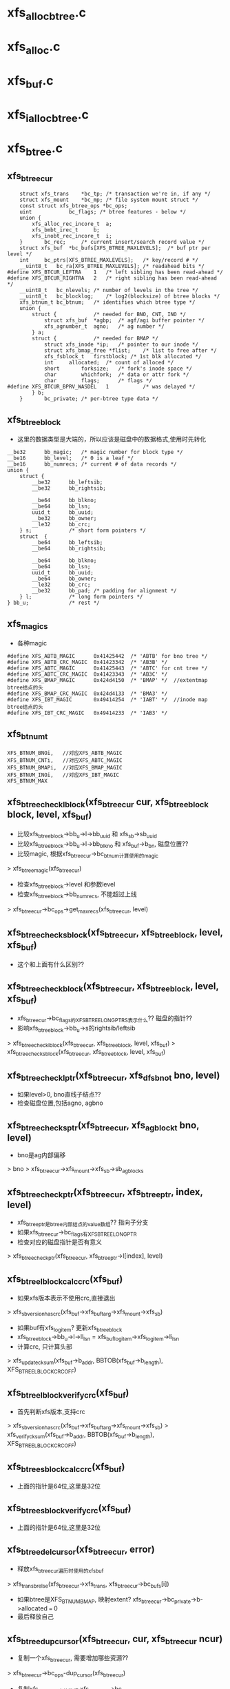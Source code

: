 * xfs_alloc_btree.c

* xfs_alloc.c 

* xfs_buf.c

* xfs_ialloc_btree.c
* xfs_btree.c 

** xfs_btree_cur 
   #+BEGIN_SRC 
	struct xfs_trans	*bc_tp;	/* transaction we're in, if any */
	struct xfs_mount	*bc_mp;	/* file system mount struct */
	const struct xfs_btree_ops *bc_ops;
	uint			bc_flags; /* btree features - below */
	union {
		xfs_alloc_rec_incore_t	a;
		xfs_bmbt_irec_t		b;
		xfs_inobt_rec_incore_t	i;
	}		bc_rec;		/* current insert/search record value */
	struct xfs_buf	*bc_bufs[XFS_BTREE_MAXLEVELS];	/* buf ptr per level */
	int		bc_ptrs[XFS_BTREE_MAXLEVELS];	/* key/record # */
	__uint8_t	bc_ra[XFS_BTREE_MAXLEVELS];	/* readahead bits */
#define	XFS_BTCUR_LEFTRA	1	/* left sibling has been read-ahead */
#define	XFS_BTCUR_RIGHTRA	2	/* right sibling has been read-ahead */
	__uint8_t	bc_nlevels;	/* number of levels in the tree */
	__uint8_t	bc_blocklog;	/* log2(blocksize) of btree blocks */
	xfs_btnum_t	bc_btnum;	/* identifies which btree type */
	union {
		struct {			/* needed for BNO, CNT, INO */
			struct xfs_buf	*agbp;	/* agf/agi buffer pointer */
			xfs_agnumber_t	agno;	/* ag number */
		} a;
		struct {			/* needed for BMAP */
			struct xfs_inode *ip;	/* pointer to our inode */
			struct xfs_bmap_free *flist;	/* list to free after */
			xfs_fsblock_t	firstblock;	/* 1st blk allocated */
			int		allocated;	/* count of alloced */
			short		forksize;	/* fork's inode space */
			char		whichfork;	/* data or attr fork */
			char		flags;		/* flags */
#define	XFS_BTCUR_BPRV_WASDEL	1			/* was delayed */
		} b;
	}		bc_private;	/* per-btree type data */   
   #+END_SRC

** xfs_btree_block 
   - 这里的数据类型是大端的，所以应该是磁盘中的数据格式,使用时先转化
   #+BEGIN_SRC 
	__be32		bb_magic;	/* magic number for block type */
	__be16		bb_level;	/* 0 is a leaf */
	__be16		bb_numrecs;	/* current # of data records */
	union {
		struct {
			__be32		bb_leftsib;
			__be32		bb_rightsib;

			__be64		bb_blkno;
			__be64		bb_lsn;
			uuid_t		bb_uuid;
			__be32		bb_owner;
			__le32		bb_crc;
		} s;			/* short form pointers */
		struct	{
			__be64		bb_leftsib;
			__be64		bb_rightsib;

			__be64		bb_blkno;
			__be64		bb_lsn;
			uuid_t		bb_uuid;
			__be64		bb_owner;
			__le32		bb_crc;
			__be32		bb_pad; /* padding for alignment */
		} l;			/* long form pointers */
	} bb_u;				/* rest */   
   #+END_SRC

** xfs_magics
   - 各种magic
   #+BEGIN_SRC 
#define	XFS_ABTB_MAGIC		0x41425442	/* 'ABTB' for bno tree */
#define	XFS_ABTB_CRC_MAGIC	0x41423342	/* 'AB3B' */
#define	XFS_ABTC_MAGIC		0x41425443	/* 'ABTC' for cnt tree */
#define	XFS_ABTC_CRC_MAGIC	0x41423343	/* 'AB3C' */     
#define XFS_BMAP_MAGIC		0x424d4150	/* 'BMAP' */  //extentmap btree结点的头
#define XFS_BMAP_CRC_MAGIC	0x424d4133	/* 'BMA3' */
#define	XFS_IBT_MAGIC		0x49414254	/* 'IABT' */  //inode map btree结点的头
#define	XFS_IBT_CRC_MAGIC	0x49414233	/* 'IAB3' */
   #+END_SRC

** xfs_btnum_t 
   #+BEGIN_SRC 
	XFS_BTNUM_BNOi,   //对应XFS_ABTB_MAGIC
	XFS_BTNUM_CNTi,   //对应XFS_ABTC_MAGIC
	XFS_BTNUM_BMAPi,  //对应XFS_BMAP_MAGIC
	XFS_BTNUM_INOi,   //对应XFS_IBT_MAGIC
	XFS_BTNUM_MAX   
   #+END_SRC


** xfs_btree_check_lblock(xfs_btree_cur cur, xfs_btree_block block, level, xfs_buf)
   - 比较xfs_btree_block->bb_u->l->bb_uuid 和 xfs_sb->sb_uuid
   - 比较xfs_btree_block->bb_u->l->bb_blkno 和 xfs_buf->b_bn, 磁盘位置??
   - 比较magic, 根据xfs_btree_cur->bc_btnum计算使用的magic 
   > xfs_btree_magic(xfs_btree_cur)
   - 检查xfs_btree_block->level 和参数level
   - 检查xfs_btree_block->bb_numrecs, 不能超过上线
   > xfs_btree_cur->bc_ops->get_maxrecs(xfs_btree_cur, level)

** xfs_btree_check_sblock(xfs_btree_cur, xfs_btree_block, level, xfs_buf)
   - 这个和上面有什么区别??

** xfs_btree_check_block(xfs_btree_cur, xfs_btree_block, level, xfs_buf)
   - xfs_btree_cur->bc_flags的XFS_BTREE_LONG_PTRS表示什么?? 磁盘的指针?? 
   - 影响xfs_btree_block->bb_u->s的rightsib/leftsib
   > xfs_btree_check_lblock(xfs_btree_cur, xfs_btree_block, level, xfs_buf)
   > xfs_btree_check_sblock(xfs_btree_cur, xfs_btree_block, level, xfs_buf)

** xfs_btree_check_lptr(xfs_btree_cur, xfs_dfsbno_t bno, level)
   - 如果level>0, bno直线子结点??
   - 检查磁盘位置,包括agno, agbno 

** xfs_btree_check_sptr(xfs_btree_cur, xfs_agblock_t bno, level)
   - bno是ag内部偏移 
   > bno > xfs_btree_cur->xfs_mount->xfs_sb->sb_agblocks

** xfs_btree_check_ptr(xfs_btree_cur, xfs_btree_ptr, index, level)
   - xfs_btree_ptr是btree内部结点的value数组?? 指向子分支 
   - 如果xfs_btree_cur->bc_flags有XFS_BTREE_LONG_PTR
   - 检查对应的磁盘指针是否有意义
   > xfs_btree_check_ptr(xfs_btree_cur, xfs_btree_ptr->l[index], level)

** xfs_btree_lblock_calc_crc(xfs_buf)
   - 如果xfs版本表示不使用crc,直接退出 
   > xfs_sb_version_hascrc(xfs_buf->xfs_buftarg->xfs_mount->xfs_sb)
   - 如果buf有xfs_log_item? 更新xfs_btree_block 
   - xfs_btree_block->bb_u->l->ll_lsn = xfs_buf_log_item->xfs_log_item->li_lsn 
   - 计算crc, 只计算头部
   > xfs_update_cksum(xfs_buf->b_addr, BBTOB(xfs_buf->b_length), XFS_BTREE_LBLOCK_CRC_OFF)

** xfs_btree_lblock_verify_crc(xfs_buf)
   - 首先判断xfs版本,支持crc 
   > xfs_sb_version_hascrc(xfs_buf->xfs_buftarg->xfs_mount->xfs_sb)
   > xfs_verify_cksum(xfs_buf->b_addr, BBTOB(xfs_buf->b_length), XFS_BTREE_LBLOCK_CRC_OFF)

** xfs_btree_sblock_calc_crc(xfs_buf)
   - 上面的指针是64位,这里是32位 

** xfs_btree_sblock_verify_crc(xfs_buf)
   - 上面的指针是64位,这里是32位 

** xfs_btree_del_cursor(xfs_btree_cur, error)
   - 释放xfs_btree_cur遍历时使用的xfs_buf 
   > xfs_trans_brelse(xfs_btree_cur->xfs_trans, xfs_btree_cur->bc_bufs[i])
   - 如果btree是XFS_BTNUM_BMAP, 映射extent? xfs_btree_cur->bc_private->b->allocated === 0
   - 最后释放自己

** xfs_btree_dup_cursor(xfs_btree_cur, cur, xfs_btree_cur ncur)
   - 复制一个xfs_btree_cur, 需要增加哪些资源?? 
   > xfs_btree_cur->bc_ops-dup_cursor(xfs_btree_cur)
   - 复制xfs_btree_cur中的数据 xfs_btree_cur->bc_rec
   - 这些不是指针,而是btree中的具体记录, xfs_bmbt_irec/xfs_alloc_rec_incore等都已经把磁盘格式转化为内存格式
   - 遍历xfs_btree_cur使用的结点指针 xfs_btree_cur->bc_nlevels 
   - 重新读取数据??
   > xfs_trans_read_buf(xfs_mount, xfs_trans, xfs_mount->xfs_buftarg, XFS_BUF_ADDR(xfs_buf), xfs_mount->m_bsize, 0, xfs_buf, xfs_btree_cur->bc_ops->buf_ops)

** xfs_btree_block_len(xfs_btree_cur)
   - 计算btree结点的xfs_btree_block头的大小??
   - 如果xfs_btree_cur->bc_flags有XFS_BTREE_LONG_PTR, 而且是crc, XFS_BTREE_CRC_BLOCKS, 返回XFS_BTREE_LBLOCK_CRC_LEN
   - 如果没有crc, 使用XFS_BTREE_LBLOCK_LEN
   - 如果没有XFS_BTREE_LONG_PTR, 但有XFS_BTREE_CRC_BLOCKS, 使用XFS_BTREE_SBLOCK_CRC_LEN
   - 否则使用XFS_BTREE_SBLOCK_LEN

** xfs_btree_ptr_len(xfs_btree_cur)
   - 分支指针的大小, sizeof(__be64), 或者sizeof(__be32)

** xfs_btree_rec_offset(xfs_btree_cur, n)
   - 计算叶子结点第n个记录的位置?? 
   - xfs_btree_block_len(xfs_btree_cur) + (n-1) * xfs_btree_cur->bc_ops->rec_len

** xfs_btree_key_offset(xfs_btree_cur, n)
   - 计算内部结点第n个key的位置 
   > xfs_btree_block_len(xfs_btree_cur) + (n-1) * xfs_btree_cur->bc_ops->key_len

** xfs_btree_ptr_offset(xfs_btree_cur, n, level)
   - 内部结点value的位置, 包括3部分偏移
   - xfs_btree_block头的偏移
   > xfs_btree_block_len(xfs_btree_cur) 
   - key的偏移
   - xfs_btree_cur->bc_ops->get_maxrecs(xfs_btree_cur, level) * xfs_btree_cur->bc_ops->key_len 
   - 然后是value的偏移 
   - (n-1) * xfs_btree_ptr_len(xfs_btree_cur)

** xfs_btree_rec 
   #+BEGIN_SRC 
	xfs_bmbt_rec_t		bmbt;
	xfs_bmdr_rec_t		bmbr;	/* bmbt root block */
	xfs_alloc_rec_t		alloc;
	xfs_inobt_rec_t		inobt;   
   #+END_SRC

** xfs_btree_rec_addr(xfs_btree_cur, n, xfs_btree_block)
   - 访问xfs_btree_block中的第n个结点 
   > xfs_btree_rec_offset(xfs_btree_cur, n)
   - xfs_btree_block应该指向内存中一个xfs_buf的数据, 返回的xfs_btree_rec,数据类新是磁盘格式的

** xfs_btree_key
   #+BEGIN_SRC 
	xfs_bmbt_key_t		bmbt;
	xfs_bmdr_key_t		bmbr;	/* bmbt root block */
	xfs_alloc_key_t		alloc;
	xfs_inobt_key_t		inobt;   
   #+END_SRC

** xfs_btree_key_addr(xfs_btree_cur, n, xfs_btree_block)
   - 和上面一样

** xfs_btree_ptr_addr(xfs_btree_cur, n, xfs_btree_block)
   - 这里需要xfs_btree_block指向结点的level 
   > xfs_btree_get_level(xfs_btree_block)
   > xfs_btree_ptr_offset(xfs_btree_cur, n, level)

** xfs_btree_get_iroot(xfs_btree_cur)
   - 获取btree的根结点, 还是xfs_btree_block指针, 数据类型的磁盘使用的
   - 首先找到对应的xfs_ifork 
   > XFS_IFORK_PTR(xfs_btree_cur->bc_private->b->xfs_inode, xfs_btree_cur->bc_private->b->whichfork)
   - 然后返回xfs_ifork->if_broot

** xfs_btree_get_block(xfs_btree_cur, level, xfs_buf)
   - 获取xfs_btree_cur中level对应的结点的xfs_buf和xfs_btree_block
   - 如果xfs_btree_cur->bc_flags有XFS_BTREE_ROOT_IN_INODE, 而且level == xfs_btree_cur->bc_nlevels-1, 表示跟结点在xfs_ifork中??
   - 对于block/inode等待,就使用ag的专门的block 
   > xfs_btree_get_iroot(xfs_btree_cur)
   - 否则直接使用xfs_btree_cur->bc_bufs[level]
   > XFS_BUF_TO_BLOCK(xfs_buf)

** xfs_btree_get_bufl(xfs_mount, xfs_trans, xfs_fsblock_t, lock)
   - 创建xfs_fsblock_t对应的xfs_buf
   - 先转化磁盘地址
   > XFS_FSB_TO_DADDR(xfs_mount, xfs_fsblock_t)
   - 这里有读操作?
   > xfs_trans_get_buf(xfs_trans, xfs_mount->xfs_buftarg, d, xfs_mount->m_bsize, lock)

** xfs_btree_get_bufs(xfs_mount, xfs_trans, xfs_agnumber_t agno, xfs_agblock_t agbno, lock)
   - 磁盘地址是(agno, agbno)
   > XFS_AGB_TO_DADDR(xfs_mount, agno, agbno)
   > xfs_trans_get_buf(xfs_trans, xfs_mount->xfs_buftarg, d, xfs_mount->m_bsize, lock)

** xfs_btree_islastblock(xfs_btree_cur, level)
   - 首先获取xfs_btree_cur对应level的结点 
   > xfs_btree_get_block(xfs_btree_cur, level, xfs_buf)
   - 检查它的有效性 
   > xfs_btree_check_block(xfs_btree_cur, xfs_btree_block, level, xfs_buf)
   - 检查他的rightsib, 是否为空, 表示他是level层的最后一个结点
   - 如果使用64为磁盘指针,比较NULLDFSBNO, 32位使用NULLAGBLOCK (-1)

** xfs_btree_firstrec(xfs_btree_cur, level)
   - 获取level对应的xfs_btree_block 
   > xfs_btree_get_block(xfs_btree_cur, level, xfs_buf)
   > xfs_btree_check_block(xfs_btree_cur, xfs_btree_block, level, xfs_buf)
   - 如果他没有子结点?? xfs_btree_block->bb_numrecs ==0, 返回0
   - 否则设置xfs_btree_cur->bc_ptrs[level] ==1
   - 这里xfs_btree_ptr->bc_bufs[level]已经取出来, 只是修改bc_ptrs[level], 它决定下一层分支

** xfs_btree_lastrec(xfs_btree_cur, level)
   - 和上面相反,这里设置xfs_btree_cur->bc_ptrs[level] = xfs_btree_block->bb_numrecs
   - 这个指针是从1开始的.. 

** xfs_btree_offset(fields, offset, nbits, first, last)
   - fields对应offset的内存, 检查(0,nbits)中置位的范围, 给(first,last)
   - 只需要检查开头和结尾 

** xfs_btree_read_bufl(xfs_mount, xfs_trans, xfs_fsblock_t fsbno, lock, xfs_buf, refval, xfs_buf_ops)
   - 读取btree结点,磁盘地址是xfs_fsblock_t, 先转化为绝对地址  
   > XFS_FSB_TO_DADDR(xfs_mount, xfs_fsblock_t)
   - 读取xfs_buf 
   > xfs_trans_read_buf(xfs_mount, xfs_trans, xfs_mount->xfs_buftarg, d, xfs_mount->m_bsize, lock, xfs_buf, xfs_buf_ops)
   - 这里结点大小是xfs_mount->m_bsize

** xfs_btree_read_bufl(xfs_mount, xfs_fsblock_t fsbno, xfs_extlen_tcount, xfs_buf_ops)
   - 预读磁盘数据,转化磁盘地址 
   > XFS_FSB_TO_DADDR(xfs_mount,xfs_fsblock_t)
   > xfs_buf_readahead(xfs_mount->xfs_buftarg, d, xfs_mount->m_bsize *count, xfs_buf_ops)

** xfs_btree_reada_bufs(xfs_mount, xfs_agnumber_t agno, xfs_agblock_t agbno, xfs_extlen_t count, xfs_buf_ops ops)
   - 读取磁盘数据,地址由(agno,agbno)决定 
   > XFS_AGB_TO_DADDR(xfs_mount,agno,agbno)
   > xfs_buf_readahead(xfs_mount->xfs_buftarg,d, xfs_mount->m_bsize * count, xfs_buf_ops)

** xfs_btree_readahead_lblock(xfs_btree_cur, lr,xfs_btree_block)
   - 读取xfs_btree_block的兄弟结点 
   - 从xfs_btree_block->bb_u->l->bb_leftsib/bb_rightsib获取指针
   - 如果lr有XFS_BTCUR_LEFTRA, 读取左边的结点
   > xfs_btree_reada_bufl(xfs_btree_cur->xfs_mount, left, 1, xfs_btree_cur->bc_ops->buf_ops)
   - lr的XFS_BTCUR_RIGHTRA对应右边结点 

** xfs_btree_readahead_sblock(xfs_btree_cur, lr, xfs_btree_block)
   - 上面的xfs_btree_block使用指针是fsb,这里是agbno
   - 使用xfs_btree_cur->bc_private->a->agno计算磁盘地址 
   > xfs_btree_reada_bufs(xfs_btree_cur->xfs_mount, xfs_btree_cur->bc_private->a->agno, left, 1, xfs_btree_cur->xfs_btree_ops->xfs_buf_ops)

** xfs_btree_readahead(xfs_btree_cur, level, lr)
   - 如果level指向根结点,而且根结点在xfs_ifork中, 直接返回
   - xfs_btree_cur->bc_flags有XFS_BTREE_ROOT_IN_INODE, level == xfs_btree_cur->bc_nlevels - 1
   - 如果xfs_btree_cur->bc_ra[level]中已经有lr的标志,直接返回, 表示readahead已经完成
   - 否则设置xfs_btree_cur->bc_ra[level] 
   - 获取对应的xfs_btree_block 
   > XFS_BUF_TO_BLOCK(xfs_btree_cur->bc_bufs[level]
   - 如果xfs_btree_cur->bc_flags有XFS_BTREE_LONG_PTR, 使用xfs_fsblock_t预读
   > xfs_btree_readahead_lblock(xfs_btree_cur, lr, xfs_block_btree)
   > xfs_btree_readahead_sblock(xfs_btree_cur, lr, xfs_block_btree)

** xfs_btree_setbuf(xfs_btree_cur, level, xfs_buf)
   - 把xfs_buf给xfs_btree_cur->bc_bufs[level], 释放原来的
   > xfs_trans_brelse(xfs_btree_cur->xfs_trans, xfs_btree_cur->bc_bufs[level])
   - 重新计算xfs_btree_cur->bc_ra[level]
   - 如果xfs_buf中的xfs_btree_block的兄弟结点指针是NULLDFSBNO, 设置相关的XFS_BTCUR_RIGHTRA, XFS_BTCUR_LEFTRA, 以后不需要readahead 

** xfs_btree_ptr_is_null(xfs_btree_cur cur, xfs_btree_ptr ptr)
   - xfs_btree_ptr是分支指针
   - 比较xfs_btree_ptr->l/s和NULLDFSBNO/NULLAGBLOCK

** xfs_btree_set_ptr_null(xfs_btree_cur cur, xfs_btree_ptr ptr)
   - 设置为空指针, xfs_btree_ptr使用大端的数据类型, 需要转化

** xfs_btree_get_sibling(xfs_btree_cur, xfs_btree_block, xfs_btree_ptr, lr)
   - 获取xfs_btree_block的兄弟结点, lr决定right/left
   - 如果xfs_btree_cur->bc_flags有XFS_BTREE_LONG_PTR, 使用fsb 
   - 如果lr有XFS_BB_RIGHTSIB,设置xfs_btree_ptr为xfs_btree_block->bb_u->l->bb_rightsib
   - 否则使用bb_leftsib

** xfs_btree_set_sibling(xfs_btree_cur, xfs_btree_block, xfs_btree_ptr, lr)
   - 设置兄弟结点指针

** xfs_btree_init_block_init(xfs_mount, xfs_btree_block, xfs_daddr_t, magic, level, numrec, owner, flags)
   - 初始化xfs_btree_block, 它的数据类型是大端的
   - 先设置magic, level, numrecs
   - 下面根据XFS_BTREE_LONG_PTR而定
   - 兄弟结点设为NULL, 
   - 如果flags有XFS_BTREE_CRC_BLOCK, 设置bno, uuid, owner

** xfs_btree_init_block(xfs_mount, xfs_buf, magic, level, numrecs, owner, flags)
   - 初始化xfs_btree_block, 首先获取对应的xfs_btree_block
   > xfs_btree_init_block_int(xfs_mount, XFS_BUF_TO_BLOCK(xfs_buf), xfs_buf->b_bn, magic, level, numrecs, owner, flags)

** xfs_btree_init_block_cur(xfs_btree_cur, xfs_buf, level, numrecs)
   - 初始化xfs_buf中的xfs_btree_block
   - 如果xfs_btree_cur->bc_flags有XFS_BTREE_LONG_PTRS, owner就是ino?? 这个btree就是xfs_ifork的?? 
   - 否则设为xfs_btree_cur->bc_private->a->agno? btree中使用的指针限于ag内部?
   > xfs_btree_init_block_init(xfs_btree_cur->xfs_mount, XFS_BUF_TO_BLOCK(xfs_buf), xfs_buf->b_bn, xfs_btree_magic(xfs_btree_cur), level, numrecs, owner, xfs_btree_cur->bc_flags)

** xfs_btree_is_lastrec(xfs_btree_cur, xfs_btree_block, level)
   - 检查xfs_btree_block是否为btree的最后一个叶子结点??
   - 如果level >0, 返回0. 最后一个结点应该是叶子结点
   - 如果xfs_btree_cur->bc_flags也没有XFS_BTREE_LASTREC_UPDATE?? 返回0?
   - 获取xfs_btree_block的右兄弟 
   > xfs_btree_et_sibling(xfs_btree_cur, xfs_btree_block, xfs_btree_ptr, XFS_BB_RIGHTSIB)
   - 检查指针是否为null 
   > xfs_btree_ptr_is_null(xfs_btree_cur, xfs_btree_ptr)

** xfs_btree_buf_to_ptr(xfs_btree_cur, xfs_buf, xfs_btree_ptr)
   - 把xfs_buf的地址给xfs_btree_ptr
   - 如果xfs_btree_cur->bc_flags有XFS_BTREE_LONG_PTR, 需要xfs_fsblock_t格式
   > XFS_DADDR_TO_FSB(xfs_btree_cur->xfs_mount, XFS_BUF_ADDR(xfs_buf))
   - 否则使用agbno 
   > xfs_daddr_to_agbno(xfs_mount, XFS_BUF_ADDR(xfs_buf))

** xfs_btree_ptr_to_daddr(xfs_btree_ptr, xfs_btree_ptr ptr)
   - 把xfs_btree_ptr的指针转化为xfs_daddr_t格式 
   - 如果xfs_btree_cur->bc_flags有XFS_BTREE_LONG_PTRS, 使用xfs_fsblock_t 
   > XFS_FSB_TO_DADDR(xfs_btree_block->xfs_mount, be64_to_cpu(xfs_btree_ptr->l))
   - 否则使用agno/agbno

** xfs_btree_set_refs(xfs_btree_cur, xfs_buf)
   - 根据xfs_btree_cur->bc_btnum, 设置xfs_buf->b_lru_ref中的标志
   > xfs_buf_set_ref(xfs_buf, lru_ref)
   - 对于不同的btree, 设置不同的标志, XFS_ALLOC_BTREE_REF/XFS_INO_BTREE_REF/XFS_BMAP_BTREE_REF

** xfs_btree_get_buf_block(xfs_btree_cur, xfs_btree_ptr, flags, xfs_btree_block block, xfs_buf)
   - 获取xfs_btree_ptr指向的xfs_buf, 以及对应的xfs_btree_block 
   > xfs_btree_ptr_to_daddr(xfs_btree_cur, xfs_btree_ptr)
   > xfs_trans_get_buf(xfs_btree_cur->xfs_trans, xfs_mount->xfs_buftarg, d, xfs_mount->m_bsize, flags)
   - 设置xfs_buf->xfs_buf_ops = xfs_btree_cur->xfs_btree_ops->xfs_buf_ops
   > XFS_BUF_TO_BLOCK(xfs_buf)

** xfs_btree_read_buf_block(xfs_btree_cur, xfs_btree_ptr, level, flags, xfs_btree_block, xfs_buf)
   - 读取xfs_btree_ptr对应的xfs_buf, xfs_btree_block 
   > xfs_btree_ptr_to_daddr(xfs_btree_cur, xfs_btree_ptr)
   > xfs_trans_read_buf(xfs_mount, xfs_btree_cur->xfs_trans, xfs_mount->xfs_buftarg, d, xfs_mount->m_bsize, flags, xfs_buf, xfs_btree_cur->xfs_btree_ops->xfs_buf_ops)
   - 为何这里设置refs?
   > xfs_btree_set_refs(xfs_btree_cur, xfs_buf)
   > XFS_BUF_TO_BLOCK(xfs_buf)

** xfs_btree_copy_keys(xfs_btree_cur, xfs_btree_key dst, xfs_btree_key src, numkeys)
   - 复制xfs_btree_key数组, 数组单元长度是xfs_btree_cur->xfs_btree_ops->key_len

** xfs_btree_copy_recs(xfs_btree_cur, xfs_btree_rec dst, xfs_btree_rec src, numrecs)
   - 复制xfs_btree_rec数组, 直接使用memcpy
   - 数组单位长度是xfs_btree_cur->xfs_btree_ops->rec_len

** xfs_btree_copy_ptrs(xfs_btree_cur, xfs_btree_ptr dst, src, numptrs)
   - 复制xfs_btree_ptr数组, 单位是指针长度
   > xfs_btree_ptr_len(xfs_btree_cur)

** xfs_btree_shift_keys(xfs_btree_cur, xfs_btree_key, dir, numkeys)
   - dir表示向前还是向后移动

** xfs_btree_shift_recs(xfs_btree_cur, xfs_btree_rec, dir, numrecs)

** xfs_btree_shift_ptrs(xfs_btree_cur, xfs_btree_ptr, dir, numptrs)

** xfs_btree_log_keys(xfs_btree_cur, xfs_buf, first, last)
   - log xfs_buf中的修改?
   - 如果xfs_buf不是NULL, 记录(first, last)范围内的xfs_btree_key 
   > xfs_trans_buf_set_type(xfs_btree_cur->xfs_trans, xfs_buf, XFS_BLFT_BTREE_BUF)
   > xfs_trans_log_buf(xfs_btree_cur->xfs_trans, xfs_buf, xfs_btree_key_offset(xfs_btree_cur, first), xfs_btree_key_offset(xfs_btree_cur, last+1) -1 )
   - 如果xfs_buf, 要log根结点,而且在xfs_ifork中
   - log把整个根结点
   > xfs_trans_log_inode(xfs_btree_cur->xfs_trans, xfs_btree_cur->bc_private->b->xfs_inode, xfs_ilog_fbroot(whichfork))

** xfs_btree_log_recs(xfs_btree_cur, xfs_buf, first, last)
   - xfs_buf是叶子结点,不可能是根结点 
   - 只是log (first, last)范围内的xfs_btree_rec数组 

** xfs_btree_log_ptrs(xfs_btree_cur, xfs_buf, first, last)
   - 和上面处理xfs_btree_key一样

** xfs_btree_log_block(xfs_btree_cur, xfs_buf, fields)
   - log xfs_btree_block, 根据field计算范围
   - 这里有XFS_BB_MAGIC/LEVEL/NUMRECS/LEFTSIB/RIGHTSIB/BLKNO
   - 如果xfs_btree_cur->bc_flags有XFS_BTREE_CRC_BLOCKS, 而且fields是XFS_BB_ALL_BITS, 需要包括XFS_BB_ALL_BITS_CRC, 只有在全部log时,crc的log才有意义
   - 计算xfs_buf中的数据范围
   > xfs_btree_offset(fields, loffset/soffset, nbits, first, last)
   > xfs_trans_buf_set_type(xfs_btree_cur->xfs_trans, xfs_buf, XFS_BLFL_BTREE_BUF)
   > xfs_trans_log_buf(xfs_trans, xfs_buf, first, last)
   - 如果xfs_buf == NULL, 要log xfs_ifork中的数据 
   > xfs_trans_log_inode(xfs_btree_cur->xfs_trans, xfs_btree_cur->bc_private->b->xfs_inode, xfs_ilog_fbroot(whichfork))

** xfs_btree_increment(xfs_btree_cur, level, state)
   - 修改level层的指针, 指向下一个结点 
   - 预读level结点的右边兄弟结点, 可能会用到, 但不一定
   > xfs_btree_readahead(xfs_btree_cur, level, XFS_BTCUR_RIGHTRA)
   - 获取level对应的xfs_btree_block 
   > xfs_btree_get_block(xfs_btree_cur, level, xfs_buf)
   > xfs_btree_check_block(xfs_btree_cur, xfs_btree_block, level, xfs_buf)
   - 如果当前分支指针不是指向最后一个, 直接修改xfs_btree_cur->bc_ptrs[level], 然后可以结束
   - xfs_btree_get_numrecs(xfs_btree_block)
   - 如果当前是最后一个分支,需要使用对应的兄弟结点
   - 获取兄弟结点的磁盘位置
   > xfs_btree_get_sibling(xfs_btree_cur, xfs_btree_block, ptr, XFS_BB_RIGHTSIB)
   - 如果指针为空,直接退出
   > xfs_btree_ptr_is_null(xfs_btree_cur, xfs_btree_ptr)
   - 这里不用回朔就能判断level层是否有下一个结点
   - 但要修改xfs_btree_cur->bc_ptrs/bc_bufs, 还是得回朔
   - 向根结点方向回朔,找到不是最有一个分支的结点 
   > xfs_btree_get_block(xfs_btree_cur, level, xfs_buf)
   - 移动指针xfs_btree_cur->bc_ptrs[level], 指向下一个分支
   - 如果超过xfs_btree_block的分支数, 继续回朔
   > xfs_btree_get_numrecs(xfs_btree_block)
   - 如果需要继续,预读右边的兄弟结点 
   > xfs_btree_readahead(xfs_btree_cur, level, XFS_BTCUR_RIGHTRA)
   - 然后向level遍历,获取对应的xfs_buf指针,同时修改分支指针为1
   - 获取子结点磁盘位置
   > xfs_btree_ptr_add(xfs_btree_cur, xfs_btree_cur->bc_ptrs[level], xfs_btree_block)
   - 读取对应的xfs_buf
   > xfs_btree_read_buf_block(xfs_btree_cur, xfs_btree_ptr, level, 0, xfs_btree_block, xfs_buf)
   - 设置xfs_btree_cur->bc_bufs[level]
   > xfs_btree_setbuf(xfs_btree_cur, level, xfs_buf)
   - 设置xfs_btree_cur->bc_ptrs[level] ==1

** xfs_btree_decrement(xfs_btree_cur, level, stata)
   - 首先读取对应的左兄弟结点 
   > xfs_btree_readahead(xfs_btree_cur, leve, XFS_BTCUR_LEFTRA)
   - 首先修改分支指针 xfs_btree_cur->bc_ptrs[level] --
   - 如果修改后>0, 说明不用切换结点,直接退出
   - 否则需要切换多个结点, 检查是否有左边的兄弟结点 
   > xfs_btree_get_sibling(xfs_btree_cur, xfs_btree_block, xfs_btree_ptr, XFS_BB_LEFTSIB)
   > xfs_btree_ptr_is_null(xfs_btree_cur, xfs_btree_ptr)
   - 否则向上回朔, 找到有左边分支的父结点 
   - 只要减小 --xfs_btree_cur->bc_ptrs[level]
   - 而且减小后>0, 也就是有效的, 可以回朔
   > xfs_btree_readahead(xfs_btree_cur, level, XFS_BTCUR_LEFTRA)
   - 然后向level遍历, 更新xfs_btree_cur->bc_ptrs/bc_bufs
   > xfs_btree_get_block(xfs_btree_cur, level, xfs_buf)
   - 获取对应的子结点地址, 读取对应的xfs_buf
   > xfs_btree_ptr_addr(xfs_btree_cur, xfs_btree_cur->bc_ptrs[level], xfs_btree_block)
   > xfs_btree_read_buf_block(xfs_btree_cur, xfs_btree_ptr, level, 0, xfs_btree_block, xfs_buf)
   - 设置xfs_btree_cur->bc_bufs
   > xfs_btree_setbuf(xfs_btree_cur, level, xfs_buf)
   - 设置子分支的索引,指向最后一个结点 
   > xfs_btree_get_numrecs(xfs_btree_block)

** xfs_btree_lookup_get_block(xfs_btree_cur, level, xfs_btree_ptr, xfs_btree_block blkp)
   - 获取xfs_btree_cur中level对应的结点?? 
   - 如果level是最高层,而且btree在xfs_ifork中 
   - xfs_btree_cur->bc_flags有XFS_BTREE_ROOT_IN_INODE
   - level == xfs_btree_cur->bc_nlevels -1 
   - 直接去xfs_ifork中查找 
   > xfs_btree_get_iroot(xfs_btree_cur)
   - 否则获取level对应的xfs_buf, 检查它的地址和参数xfs_btree_ptr是否一致
   > XFS_BUF_ADDR(xfs_btree_cur->bc_bufs[level])
   > xfs_btree_ptr_to_daddr(xfs_btree_cur, xfs_btree_ptr)
   - 如果一致,可以使用对应的xfs_buf的xfs_btree_block 
   > XFS_BUF_TO_BLOCK(xfs_buf)
   - 如果不一致,需要读取参数xfs_btree_ptr指向的xfs_buf 
   > xfs_btree_read_buf_block(xfs_btree_cur, xfs_btree_ptr, level, 0, xfs_block_btree, xfs_buf)
   - 然后设置xfs_btree_cur->bc_bufs 
   > xfs_btree_setbuf(xfs_btree_cur, level, xfs_buf)

** xfs_lookup_get_search_key(xfs_btree_cur, level, keyno, xfs_btree_block, xfs_btree_key)
   - 计算当前查找的xfs_btree_key? 也就是keyno对应的分支的key?
   - 对于叶子结点,根据第keyno对应的xfs_btree_rec构造一个?? 
   > xfs_btree_cur->xfs_btree_ops->init_key_from_rec(xfs_btree_key, xfs_btree_rec_addr(xfs_btree_cur, keyno, xfs_btree_block))
   - 否则返回xfs_btree_block中keyno对应的xfs_btree_key 
   > xfs_btree_key_addr(xfs_btree_cur, keyno, xfs_btree_block)

** xfs_btnum_t
   #+BEGIN_SRC 
	XFS_LOOKUP_EQi, XFS_LOOKUP_LEi, XFS_LOOKUP_GEi   
   #+END_SRC

** xfs_btree_lookup(xfs_btree_cur, xfs_lookup_t, state)
   - 查找的是什么, xfs_btree_cur->bc_rec?
   - 初始化xfs_btree_ptr? 
   > xfs_btree_cur->xfs_btree_ops->init_ptr_from_cur(xfs_btree_cur, xfs_btree_ptr)
   - 开始向叶子结点遍历
   - 对于一个结点,使用2分查找 
   - 先获取结点的分支数 
   > xfs_btree_get_numrecs(xfs_btree_block) 
   - 如果结点分支数为0, 它必须是叶子结点,没有任何记录
   - 查找对应的xfs_btree_key 
   > xfs_lookup_get_search_key(xfs_btree_key, level, keyno, xfs_btree_block, key)
   - 然后比较什么?? 
   > xfs_btree_cur->xfs_btree_ops->key_diff(xfs_btree_cur, xfs_btree_key)
   - 查找介绍后根据level设置子结点指针 
   > xfs_btree_ptr_addr(xfs_btree_cur, keyno, xfs_btree_block)
   > xfs_btree_check_ptr(xfs_btree_cur, xfs_btree_ptr, 0, level)
   - 设置xfs_btree_cur->bc_ptrs[level] = keyno
   - 如果参数dir不是XFS_LOOKUP_LE?? 而且diff < 0,需要向前移动指针 
   - 直接增加keyno, 也就是分支指针, 如果查找XFS_LOOKUP_EQ, 反正找不到,所以keyno没有意义也可以接受
   > xfs_btree_get_sibling(xfs_btree_cur, xfs_btree_block, xfs_btree_ptr, XFS_BB_RIGHTSIB)
   - 如果dir是XFS_LOOKUP_GE, 既然找不到,也需要指向有意义的结点 
   - 如果keyno超过分指数,需要指向下一个结点
   > xfs_btree_increment(xfs_btree_cur, 0, i)
   - 最后根据keyno设置查找结果

** xfs_btree_updkey(xfs_btree_cur, xfs_btree_key, leven)
   - 更新xfs_btree_key路径上的结点的xfs_btree_key? 
   - 设置为参数xfs_btree_key
   - 从level=1向上, 直到xfs_btree_cur->bc_nlevels 
   - 但是只有子分支是第一个子结点时,才继续回朔
   - 找到level对应的xfs_buf, 也就是父结点
   > xfs_btree_get_block(xfs_btree_cur, level, xfs_buf)
   - 结点中针对下层的分支指针是xfs_btree_cur->bc_ptrs[level] 
   - 就直接修改这个子分支的xfs_btree_key 
   > xfs_btree_key_addr(xfs_btree_cur, xfs_btree_ptr, xfs_btree_block)
   - 从参数复制数据
   > xfs_btree_copy_keys(xfs_btree_cur, xfs_btree_key, xfs_btree_key, 1)
   > xfs_btree_log_keys(xfs_btree_cur, xfs_buf, xfs_btree_ptr, xfs_btree_ptr)
   - 这里更新结点的xfs_btree_key, 只能在父结点里更新

** xfs_btree_update(xfs_btree_cur, xfs_btree_cur)
   - 更新xfs_btree_cur查找的结果
   - 获取叶子结点  
   > xfs_btree_get_block(xfs_btree_cur, 0, xfs_buf)
   - 根据xfs_btree_cur->bc_ptrs[0], 找到对应的xfs_btree_rec 
   > xfs_btree_rec_addr(xfs_btree_cur, ptr, xfs_btree_block)
   - 复制参数 
   > xfs_btree_copy_recs(xfs_btree_cur, xfs_btree_rec, xfs_btree_cur, 1)
   > xfs_btree_log_recs(xfs_btree_cur, xfs_buf, ptr, ptr)
   - 如果这个结点是最后一个, 需要更新什么?? 
   > xfs_btree_cur->xfs_btree_ops->update_lastrec(xfs_btree_cur, xfs_btree_block, xfs_btree_rec, ptr, LASTREC_UPDATE)
   - 如果上面分支指针是1, 这个叶子结点的key需要更新 
   - 首先构造一个xfs_btree_key
   > xfs_btree_cur->xfs_btree_ops->init_key_from_rec(xfs_btree_key, xfs_btree_rec)
   - 更新到父结点中
   > xfs_btree_updkey(xfs_btree_cur, xfs_btree_key, 1)

** xfs_btree_lshift(xfs_btree_cur, level, state)
   - 如果更新根结点,而且根结点在xfs_ifork中,不允许修改??
   - 找到level层的结点 xfs_buf/xfs_btree_block
   > xfs_btree_get_block(xfs_btree_cur, level, xfs_buf)
   - 获取左边的叶子结点 
   > xfs_btree_get_sibling(xfs_btree, xfs_btree_block, xfs_btree_ptr, XFS_BB_LEFTSIB)
   - 如果不存在,直接返回 
   > xfs_btree_ptr_is_null(xfs_btree_cur, xfs_btree_ptr)
   - 移动的子分支是第一个分支, 如果当前路径在使用这个分支,不再移动
   - 因为太复杂???
   - xfs_btree_cur->bc_ptrs[level] <= 1
   - 获取左边的叶子结点xfs_buf, xfs_btree_block 
   > xfs_btree_read_buf_block(xfs_btree_cur, xfs_btree_ptr, level, 0, xfs_btree_block, xfs_buf)
   - 检查左边的结点是否满了?? 
   > xfs_btree_cur->xfs_btree_ops->get_maxrecs(xfs_btree_cur, level)
   > xfs_btree_get_numrecs(xfs_btree_block)
   - 要从当前的结点,向左边的兄弟结点中移动一个子分支
   - 如果不是叶子结点, level > 0
   - 先找到xfs_btree_key/xfs_btree_ptr的位置
   > xfs_btree_key_addr(xfs_btree_cur, lrecs, left)
   > xfs_btree_key_addr(xfs_btree_cur, 1, right)
   > xfs_btree_ptr_addr(xfs_btree_cur, lrecs, left)
   > xfs_btree_ptr_addr(xfs_btree_cur, 1, left)
   - 复制xfs_btree_key/xfs_btree_ptr 
   > xfs_btree_copy_keys(xfs_btree_cur, xfs_btree_key, xfs_btree_key, 1)
   > xfs_btree_copy_ptrs(xfs_btree_cur, xfs_btree_ptrs, xfs_btree_ptrs, 1) 
   - 然后log左边的结点??
   > xfs_btree_log_keys(xfs_btree_cur, left, lrecs, lrecs)
   > xfs_btree_log_ptrs(xfs_btree_cur, left, lrecs, lrecs)
   - 如果是叶子结点, level ==0
   - 找到xfs_btree_rec位置 
   > xfs_btree_rec_addr(xfs_btree_cur, lrecs, left)
   > xfs_btree_rec_addr(xfs_btree_cur, 1, right)
   > xfs_btree_copy_recs(xfs_btree_cur, l, r, 1)
   - 然后log左边的结点
   > xfs_btree_log_recs(xfs_btree_cur, xfs_buf, lrecs, lrecs)
   - 最后设置2个xfs_btree_block->numrecs
   > xfs_btree_set_numrecs(left, lrecs)
   > xfs_btree_log_block(xfs_btree_cur, xfs_buf, XFS_BB_NUMRECS)
   - 然后是右边结点 
   > xfs_btree_set_numrecs(right, rrecs)
   > xfs_btree_log_block(xfs_btree_cur, xfs_buf, XFS_BB_NUMRECS)
   - 然后删除右边结点的第一个分支
   - 如果不是叶子结点, level >0 
   - 从第2个key/ptr开始移动,向左移动
   > xfs_btree_shift_keys(xfs_btree_cur, xfs_btree_key_addr(xfs_btree_cur, 2, right), -1, rrecs)
   > xfs_btree_shift_ptrs(xfs_btree_cur, xfs_btree_ptr_addr(xfs_btree_cur, 2, right), -1, rrecs)
   - 然后log右边的结点, 把整个key/ptr都log下来
   - 为何不和上面一块, 把整个结点都log下来??
   > xfs_btree_log_keys(xfs_btree_cur, xfs_buf, 1, rrecs)
   > xfs_btree_log_ptrs(xfs_btree_cur, xfs_buf, 1, rrecs)
   - 如果是叶子结点, level=0
   > xfs_btree_shift_recs(xfs_btree_cur, xfs_btree_rec_addr(xfs_btree_cur, 2, right), -1, rrecs)
   > xfs_btree_log_recs(xfs_btree_cur, xfs_buf, 1, rrecs)
   - 然后更新right结点的父结点的xfs_btree_key 
   > xfs_btree_cur->xfs_btree_ops->init_key_from_rec(xfs_btree_key, xfs_btree_rec_addr(xfs_btree_cur, 1, right))
   > xfs_btree_updkey(xfs_btree_cur, xfs_btree_key, level+1)
   - 同样修改路径的指针, 只需要修改当前移动的level的子分支 
   - xfs_btree_cur->bc_ptrs[level] --

** xfs_btree_rshift(xfs_btree_cur, level, state)
   - 首先判断根结点, 如果在xfs_ifork中不做修改?? 
   - 但是对于其他的btree就能修改?? 也只有一个根结点??
   - 获取2个结点, xfs_buf/xfs_btree_block 
   - left就是xfs_btree_cur中level指向的
   > xfs_btree_get_block(xfs_btree_cur, level, xfs_buf)
   - 然后获取右边兄弟指针
   > xfs_btree_get_sibling(xfs_btree_cur, xfs_btree_block, xfs_btree_ptr, XFS_BB_RIGHTSIB)
   - 如果不存在,直接返回 
   > xfs_btree_ptr_is_null(xfs_btree_cur, xfs_btree_ptr)
   - 检查需要移动的子结点,也就是最后一个子分支,是否在路径中正常使用  xfs_btree_block->bc_ptrs[level]
   > xfs_btree_get_numrecs(xfs_btree_block)
   - 如果是，不再移动,太复杂!!
   - 否则获取对应的xfs_buf/xfs_btree_block 
   - 下面的参数level没有使用!!
   > xfs_btree_read_buf_block(xfs_btree_cur, xfs_btree_ptr, level, 0, xfs_buf, xfs_btree_block)
   - 检查right是否满了 
   > xfs_btree_cur->xfs_btree_ops->get_maxrecs(xfs_btree_cur, level)
   - 如果不是叶子结点, level >0
   - 移动对应的xfs_btree_key/xfs_btree_ptr
   - 找到对应的位置 
   > xfs_btree_key_addr(..)
   > xfs_btree_ptr_addr(..)
   - 需要先从right结点中空出来位置 
   > xfs_btree_shift_keys(xfs_btree_cur, xfs_buf, 1, rrecs)
   > xfs_btree_shift_ptrs(xfs_btree_cur, xfs_buf, 1, rrecs)
   > xfs_btree_copy_keys(..)
   > xfs_btree_copy_ptrs(..)
   - 然后log右边的结点
   > xfs_btree_log_keys(..)
   > xfs_btree_log_ptrs(..)
   - 如果是叶子结点, level==0 
   - 找到对应的位置 
   > xfs_btree_rec_addr(..)
   - right结点准备 
   > xfs_btree_shift_recs(..)
   > xfs_btree_copy_recs(..)
   > xfs_btree_log_recs(..)
   - 最有左边结点,只需要修改xfs_btree_block->numrecs 
   > xfs_btree_set_numrecs(left, --lrecs)
   > xfs_btree_log_block(xfs_btree_cur, xfs_buf, XFS_BB_NUMRECS)
   - 使用临时的xfs_btree_cur? 修改右边结点的父结点的xfs_btree_key?
   > xfs_btree_dup_cursor(xfs_btree_cur, xfs_btree_cur)
   - 原来的xfs_btree_cur指针不需要任何移动
   - 如果这里移动了,需要完全复原,还得需要一个临时变量保存
   - 所以不如直接使用一个临时的xfs_btree_cur
   - 首先移动指针?? 
   > xfs_btee_increment(xfs_btree_cur, level, i)
   > xfs_btree_updkey(xfs_btree_cur, xfs_btree_key, level+1)
   
** xfs_btree_split(xfs_btree_cur, level, xfs_btree_ptr ptr, xfs_btree_key key, xfs_btree_cur, state)
   - 把xfs_btree_cur中level对应的结点分裂开??  
   - 获取xfs_buf/xfs_btree_block 
   > xfs_btree_get_block(xfs_btree_cur, level, xfs_buf)
   > xfs_btree_check_block(xfs_btree_cur, xfs_btree_block, level, xfs_buf)
   - 获取结点磁盘位置,为何还是用xfs_btree_ptr
   > xfs_btree_buf_to_ptr(xfs_btree_cur, xfs_buf, xfs_btre_ptr)
   - 分配新的结点,使用上面的地址做提示信息?? 
   > xfs_btree_cur->xfs_btree_ops->alloc_block(xfs_btree_cur, xfs_btree_ptr, xfs_btree_ptr rptr, 1, stat)
   - 获取对应的xfs_btree_block 
   > xfs_btree_get_buf_block(xfs_btree_cur, xfs_btree_ptr, 0, xfs_btree_block, xfs_buf)
   - 初始化新的xfs_btree_block, 放到原来的xfs_btree_block的后面 
   > xfs_btree_init_block_cur(xfs_btree_cur, xfs_buf, xfs_btree_get_level(xfs_btree_block), 0)
   - 移动xfs_btree_key/xfs_btree_ptr, 或者xfs_btree_rec
   > xfs_btree_get_numrecs(xfs_btree_block)
   - 如果level >0 
   - 复制一半的xfs_btree_key/xfs_btree_ptr 
   > xfs_btree_key_addr(xfs_btree_cur, src_idx, xfs_btree_block)
   > xfs_btree_ptr_addr(..)
   > xfs_btree_copy_keys(..)
   > xfs_btree_copy_ptrs(..)
   - log右边的结点 
   > xfs_btree_log_keys(..)
   > xfs_btree_log_ptrs(..)
   - 这里还有记录第一个xfs_btree_key, 作为新结点的xfs_btree_key
   - 如果level ==0, 复制xfs_btree_rec数组 
   > xfs_btree_rec_addr(xfs_btree_cur, src_idx, xfs_btree_block)
   > xfs_btree_rec_addr(xfs_btree_cur, 1, xfs_btree_block)
   > xfs_btree_copy_recs(xfs_btree_cur, ..)
   > xfs_btree_log_recs(xfs_btree_cur, ..)
   - 使用回调函数构造新结点的xfs_btree_key 
   > xfs_btree_cur->xfs_btree_ops->init_key_from_rec(xfs_btree_key, xfs_btree_cur_addr(xfs_btree_rec, 1, xfs_btree_block))
   - 设置兄弟结点
   > xfs_btree_get_sibling(xfs_btee_cur, xfs_btree_block, xfs_btree_ptr, XFS_BB_RIGHTSIB)
   - 设置原来结点的右兄弟结点为新的
   > xfs_btree_set_sibling(xfs_btree_cur, ...)
   - 设置新的结点的兄弟结点
   - 设置2个结点的numrecs, 并且log 
   > xfs_btree_set_numrecs(xfs_btree_block, lrecs)
   - 对于新的结点,整个xfs_btree_block都log
   > xfs_btree_log_block(xfs_btree_cur, xfs_buf, XFS_BB_ALL_BITS)
   - 对于原来的结点,只有右兄弟结点和numrecs 
   > xfs_btree_log_block(xfs_btree_cur, xfs_buf, XFS_BB_NUMRECS | XFS_BB_RIGHTSIB)
   - 还有结点原来的右兄弟结点,需要设置它的做兄弟结点,指向新的结点 
   > xfs_btree_read_buf_block(xfs_btree_cur, xfs_btree_ptr, level, 0, xfs_btree_block, xfs_buf)
   > xfs_btree_set_sibling(xfs_btree_cur, xfs_btree_block, xfs_btree_ptr, XFS_BB_LEFTSIB)
   > xfs_btree_log_block(xfs_btree_cur, xfs_btree_ptr, XFS_BB_LEFTSIB)
   - 如果xfs_btree_cur中的路径使用的分支被复制到新的xfs_btree_block,修改对应的xfs_btree_cur->bc_bufs/bc_ptrs 
   > xfs_btree_setbuf(xfs_btree_cur, level, xfs_buf)
   - 如果level不是指向根, 就创建一个新的xfs_btree_cur?
   - 这里通过参数返回xfs_btree_key / xfs_btree_cur

** xfs_btree_new_iroot(xfs_btree_cur, logflags, stat)
   - btree的根结点必须在xfs_ifork中? 
   - xfs_btree_cur->bc_flags有XFS_BTREE_ROOT_IN_INODE
   - 添加一个新结点代替原有的根结点, 分支全部复制到新的结点 
   - 新结点作为原来根结点的分支, 相当于btree高度增加一层
   - 获取现在xfs_btree_cur指向的根结点 
   > xfs_btree_get_iroot(xfs_btree_cur)
   - 获取第一个分支指针?? 
   > xfs_btree_ptr_addr(xfs_btree_cur, 1, xfs_btree_block)
   - 创建新的结点 
   > xfs_btree_cur->xfs_btree_ops->alloc_block(xfs_btree_cur, xfs_btree_ptr, new_ptr, 1, stat)
   - 这里是get, 不是read??
   > xfs_btree_get_buf_block(xfs_btree_cur, new_ptr, 0, xfs_btree_block, xfs_buf)
   - 把原来的根结点复制到新的根结点上, memcpy
   - 但要重新设置xfs_btree_block->bb_u->l->bb_bklno = xfs_buf->b_bn
   - 设置xfs_btree_block->bb_level = 1, numrecs 
   - 增加xfs_btree_cur->bc_nlevels ?? 
   - 复制xfs_btree_key/xfs_btree_ptr 
   - 把原来根结点的数据给新结点
   - 然后把新结点的xfs_btree_ptr给原来根结点, 不是修改xfs_btree_key,和原来一样
   - 重新设置xfs_ifork中的根结点的长度
   > xfs_iroot_realloc(xfs_btree_cur->bc_private->b->xfs_inode, 1-xfs_btree_get_numrecs(xfs_btree_cur), xfs_btree_cur->bc_private->b->whichfork)
   - 新创建的结点怎么添加到新的根结点中??
   - 最后log新的结点
   - XFS_BB_ALL_BITS, xfs_btree_key, xfs_btree_ptr数组
     
** xfs_btree_new_root(xfs_btree_cur, stat)
   - 直接初始化xfs_btree_ptr? 还需要初始化? rptr
   > xfs_btree_cur->xfs_btree_ops->init_ptr_from_cur(xfs_btree_cur, xfs_btree_ptr)
   - 分配block, 下面有2个指针? 
   - 第一个是上面的,应该是分配时提示位置??
   > xfs_btree_cur->xfs_btree_ops->alloc_block(xfs_btree_cur, xfs_btree_ptr rptr, xfs_btree_ptr lptr, 1, stat)
   - 获取分配的xfs_buf/xfs_btree_block 
   > xfs_btree_get_buf_block(xfs_btree_cur, xfs_btree_ptr, 0, xfs_btree_block, xfs_buf)
   - 把这个新的xfs_btree_block设为根结点?? 
   > xfs_btree_cur->xfs_btree_ops->set_root(xfs_btree_cur, xfs_btree_ptr, 1)
   - 读取xfs_btree_cur中bc_nlevels-1对应的xfs_btree_block?
   - 这一层刚执行过分裂?? 或者根结点刚才分裂过??
   > xfs_btree_get_block(xfs_btree_cur, xfs_btree_cur->bc_nlevels -1 , xfs_buf)
   - 同时获取它的兄弟结点, 可能是左兄弟,可能是右兄弟
   > xfs_btree_get_sibling(xfs_btree_cur, xfs_btree_block, xfs_btree_ptr, XFS_BB_RIGHTSIB)
   - 如果右兄弟存在, 也就是上面的xfs_btree_ptr, rptr
   > xfs_btree_ptr_is_null(xfs_btree_cur, xfs_btree_ptr)
   - 读取对应的xfsfub_/xfs_btree_block 
   > xfs_btree_read_buf_block(xfs_btree_cur, rptr, xfs_btree_cur->bc_nlevels-1, 0, xfs_btree_block, xfs_buf)
   - 还得计算上面的xfs_buf对应的xfs_btree_ptr, lptr 
   > xfs_btree_buf_to_ptr(xfs_btree_cur, xfs_btree_block, lptr)
   - 如果右兄弟不存在,上面获取的是右兄弟, 需要查找左兄弟 
   - 根据xfs_btree_block计算xfs_btree_ptr
   > xfs_btree_buf_to_ptr(xfs_btree_cur, xfs_buf, xfs_btree_ptr)
   - 获取对应的xfs_btree_ptr/xfs_btree_block/xfs_buf
   > xfs_btree_get_sibling(xfs_btree_cur, xfs_btree_block, xfs_buf, XFS_BB_LEFTSIB)
   > xfs_btree_read_buf_block(xfs_btree_cur, xfs_btree_ptr lptr, xfs_btree_cur->bc_nlevels - 1, 0, xfs_btree_block, xfs_buf)
   - 填充新的根结点? 
   - 初始化xfs_btree_block
   > xfs_btree_init_block_cur(xfs_btree_cur, xfs_buf, xfs_btree_cur->bc_nlevels, 2)
   - log这些?? 
   > xfs_btree_log_block(xfs_btree_cur, xfs_buf, XFS_BB_ALL_BITS)
   - 如果子结点(left/right)的level >0, 他们是内部结点,可以直接使用第一个xfs_btree_key  
   - left复制到根结点的第一个xfs_btree_key, right复制到第二个
   > xfs_btree_copy_keys(xfs_btree_cur, xfs_btree_key_addr(xfs_btree_cur, 1, new), xfs_btree_key_addr(xfs_btree_cur, 1, right))
   - 否则需要使用回调函数,计算叶子结点的xfs_btree_key
   > xfs_btree_cur->xfs_btree_ops->init_key_from_rec(xfs_btree_key_addr(xfs_btree_cur, 2, 1, xfs_buf), xfs_btree_cur_addr(xfs_btree_cur, 1, xfs_buf))
   - 然后log2个xfs_btree_key 
   > xfs_btree_log_keys(xfs_btree_cur, xfs_buf, 1, 2)
   - 然后填充xfs_btree_ptr, lptr, rptr 
   > xfs_btree_copy_ptrs(xfs_btree_cur, xfs_btree_ptr_addr(xfs_btree_cur, 1, xfs_buf), lptr, 1)
   > xfs_btree_log_ptrs(xfs_btree_cur, xfs_buf, 1, 2)
   - 把新的结点给xfs_buf->bc_bufs 
   > xfs_btree_setbuf(xfs_btree_cur, xfs_btree_cur->bc_nlevels, xfs_buf)
   - 对于xfs_btree_cur->bc_ptrs, 根据上面兄弟结点的选择
   - 如果开始从xfs_btree_cur中取出来的结点是右兄弟,设置为2,否则设置1
  
** xfs_btree_make_block_unfull(xfs_btree_cur, level, numrecs, oindex, index, xfs_btree_ptr, xfs_btree_cur, xfs_btree_rec, stat)
   - 分裂结点?? 
   - 如果level指向根结点,而且根结点在xfs_ifork中, 直接在xfs_dinode修改
   > xfs_btree_cur->bc_flags有XFS_BTREE_ROOT_IN_INODE, level == xfs_btree_cur->bc_nlevels -1 
   - 检查根结点是否能扩大, 计算最大值
   > xfs_btree_cur->xfs_btree_ops->get_dmaxrecs(xfs_btree_cur, level)
   - 直接修改xfs_dinode中的大小 
   > xfs_iroot_realloc(xfs_inode, 1, xfs_btree_cur->bc_private->b->whichfork)
   - 否则创建新的结点 
   > xfs_btree_new_iroot(xfs_btree_cur, logflags, stat)
   - 然后log对xfs_dinode的修改
   > xfs_trans_log_inode(xfs_trans, xfs_inode, logflags)
   - 如果不是xfs_ifork中的根结点
   - 首先向兄弟结点中移动??
   > xfs_btree_rshift(xfs_btree_cur, level, stat)
   > xfs_btree_lshift(xfs_btree_cur, level, stat)
   - 上面不一定能移动,会受到xfs_btree_cur的影响
   - 如果可以移动,直接返回
   - 设置oindex = index = xfs_btree->bc_ptrs[level]?
   - 否则需要分裂结点 
   > xfs_btree_split(xfs_btree_cur, level, xfs_btree_ptr, xfs_btree_key, xfs_btree_cur, stat)
   - 这个返回3个参数, 新的xfs_btree_ptr/xfs_btree_key/xfs_btree_cur?? 已经合并到原来的btree中?? 
   - 这里需要备份index = xfs_btree_cur->bc_ptrs[level]
   - 初始化新的xfs_btree_ptr?? 
   > xfs_btree_cur->xfs_btree_ops->init_rec_from_key(xfs_btree_key, xfs_btree_ptr)

** xfs_btree_insrec(xfs_btree_cur, level, xfs_btree_ptr, xfs_btree_rec, xfs_btree_cur, stat)
   - 向level中对应的结点插入新的xfs_btree_rec
   - 如果分裂,需要返回新的值,给btree的上层结点使用??
   - 如果是根结点,而且根在专有的block中
   - 怎么可能是根结点?? 根结点怎么成了叶子结点??
   - xfs_btree_cur->bc_flags没有XFS_BTREE_ROOT_IN_INODE, 而且level >= xfs_btree_cur->bc_nlevels 
   - 直接创建新的root, 它的原来的root已经分裂?? 
   > xfs_btree_new_root(xfs_btree_cur, stat)
   - 然后设置返回参数为NULL, 停止回朔操作??
   > xfs_btree_set_ptr_null(xfs_btree_cur, xfs_btree_ptr)
   - 然后退出
   - 首先根据xfs_btree_rec计算xfs_btree_key 
   > xfs_btree_cur->xfs_btree_ops->init_key_from_rec(xfs_btree_key, xfs_btree_rec)
   - 获取level对应的xfs_btree_block / xfs_buf
   > xfs_btree_get_block(xfs_btree_cur, level, xfs_buf)
   - 检查它是否满了??
   > xfs_btree_get_numrecs(xfs_btree_block)
   > xfs_btree_cur->xfs_btree_ops->get_maxrecs(xfs_btree_cur, level)
   - 如果满了,分裂或移动分支 
   > xfs_btree_make_block_unfull(xfs_btree_cur, level, numrecs, optr, ptr, xfs_btree_ptr nptr, xfs_btree_cur, xfs_btree_rec nrec, stat)
   - 上面为何计算新的xfs_btree_rec? 分裂后产生新的xfs_btree_ptr/xfs_btree_key还算正常??
   - 重新获取xfs_btree_cur中level对应的结点, 上面可能回修改btree 
   > xfs_btree_get_block(xfs_btree_cur, levle, xfs_buf)
   > xfs_btree_get_numrecs(xfs_btree_block)
   - 如果level > 0, 插入的结点是内部结点?? 
   - 找到ptr对应的xfs_btree_key/xfs_btree_ptr的位置
   - 然后移动xfs_btree_key/xfs_btree_ptr,为插入准备 
   > xfs_btree_shift_keys(xfs_btree_cur, xfs_btree_key, 1 numrecs-ptr+1)
   > xfs_btree_shift_keys(xfs_btree_cur, xfs_btree_ptr, 1, numrecs-ptr+1)
   - 插入新的xfs_btree_key/xfs_btree_ptr
   - key是根据xfs_btree_rec计算的,但xfs_btree_ptr是参数传进来的?
   - 然后log这些修改, 增加xfs_btree_block->numrecs
   - 如果level==0, 直接把参数xfs_btree_rec插入到ptr位置处
   > xfs_btree_rec_addr(xfs_btree_cur, ptr, xfs_btree_block)
   > xfs_btree_shift_recs(xfs_btree_cur, xfs_btree_rec, 1, numrecs - ptr + 1)
   > xfs_btree_copy_recs(xfs_btree_cur, xfs_btree_rec, recp, 1)
   - 然后log这些修改, 增加xfs_btree_block->numrecs
   - 如果插入的位置是第一个分支/记录, 需要更新父结点的key 
   > xfs_btree_updkey(xfs_btree_key, level+1)
   - 如果是最后一个结点?? 同样更新什么?? 
   > xfs_btree_is_lastrec(xfs_btree_cur, xfs_btree_block, level)
   > xfs_btree_cur->xfs_btree_ops->update_lastrec(xfs_btree_cur, xfs_btrree_block, xfs_btree_rec, xfs_btree_ptr, LASTREC_UPDATE)
   - 然后返回这里使用的参数, 从分裂中返回的参数,这里全部返回

** xfs_btree_insert(xfs_btree_cur, stat) 
   - 向btree中插入xfs_btree_rec
   - 首先准备xfs_btree_ptr 
   > xfs_btree_set_ptr_null(xfs_btree_cur, xfs_btree_ptr)
   - 从xfs_btree_cur中取出来对应的xfs_btree_rec
   - 它的数据结构是大端的 
   > xfs_btree_cur->xfs_btree_ops->init_rec_from_cur(xfs_btree_cur, xfs_btree_rec)
   - 循环处理,从叶子结点开始插入 
   > xfs_btree_insrec(xfs_btree_cur, level, xfs_btree_ptr, xfs_btree_rec, xfs_btree_cur, i) 
   - 如果上面返回的xfs_btree_cur和传入的不一样,说明有分裂?? 
   - 更新原始的xfs_btree_cur 
   > xfs_btree_cur->xfs_btree_ops->update_cursor(xfs_btree_cur, xfs_btree_cur)
   - 更新xfs_btree_cur->bc_nlevels, 删除就的xfs_btree_cur 
   > xfs_btree_del_cursor(xfs_btree_cur, XFS_BTREE_NOERROR)
   - 如果上面返回的xfs_btree_ptr不是NULL, 继续操作
   - 估计全部的参数都在分裂的地方使用

** xfs_btree_kill_iroot(xfs_btree_cur)
   - 使用一个内部结点代替xfs_ifork中的根结点
   - 降低btree的高度
   - xfs_btree_cur->bc_flags必须有XFS_BTREE_ROOT_IN_INODE, 而且高度必须>1
   - 如果是level==2, 不继续操作, 不会用叶子结点代替根结点
   - 获取xfs_btree_block, 它的分支必须为1
   > xfs_btree_get_iroot(xfs_btree_cur)
   > xfs_btree_get_numrecs(xfs_btree_block)
   - 获取这个唯一的子结点 
   > xfs_btree_get_block(xfs_btree_block, level-1, xfs_buf)
   > xfs_btree_get_numrecs(xfs_btree_block)
   - 检查是否超过根结点的限制
   > xfs_btree_cur->xfs_btree_ops->get_dmaxrecs(xfs_btree_cur, level)
   - 如果超过,直接退出
   - 否则需要重新分配xfs_ifork中的空间  
   > xfs_iroot_realloc(xfs_btree_cur->bc_private->b->xfs_inode, index, whichfork)
   - 开始更新根结点, 设置numrecs, level减1
   - 复制xfs_btree_key / xfs_btree_ptr
   - 把原来的子结点释放 
   > xfs_btree_cur->xfs_btree_ops->free_block(xfs_btree_cur, xfs_buf)
   - 然后更新xfs_btree_cur, bc_nlevels -1
   - 然后log修改的xfs_dinode 
   > xfs_trans_log_inode(xfs_btree_cur->xfs_trans, xfs_inode, XFS_ILOG_CORE | xfs_ilog_fbroot(whichfork))

** xfs_btree_kill_root(xfs_btree_root, xfs_buf, level, xfs_btree_ptr newroot)
   - 首先初始化新的根结点?? 
   > xfs_btree_cur->xfs_btree_ops->set_root(xfs_btree_cur, newroot, -1)
   - 释放参数xfs_buf?? 它是原来的根结点? 
   > xfs_btree_cur->xfs_btree_ops->free_block(xfs_btree_cur, xfs_buf)
   - 降低xfs_btree_cur->bc_nlevels --, 设置level指向的bc_bufs/bc_ra为NULL
   - 新的结点怎么弄?? 

** xfs_btree_dec_cursor(xfs_btree_cur, level, stat)
   - 如果level > 0, 操作内存结点?? 
   > xfs_btree_decrement(xfs_btree_cur, level, i)
   - 对于叶子结点,不操作??

** xfs_btree_delrec(xfs_btree_cur, level, stat)
   - 又是一个庞大的函数!!!
   - 删除xfs_btree_cur中level对应的结点的bc_ptrs对应的分支??
   - 获取对应的xfs_btree_block / xfs_buf  
   > xfs_btree_get_block(xfs_btree_cur, level, xfs_buf)
   > xfs_btree_get_numrecs(xfs_btree_block)
   - 获取对应的分支索引ptr = xfs_btree_cur->bc_ptrs[level]
   - 如果ptr超过numrecs, 返回错误
   - 如果level > 0, 操作内部结点, 直接移动xfs_btree_key/xfs_btree_ptr 
   > xfs_btree_shift_keys(xfs_btree_cur, xfs_btree_key, -1, num_recs-ptr)
   > xfs_btree_shfit_ptrs(..)
   > xfs_btree_log_keys(..)
   > xfs_btree_log_ptrs(..)
   - 如果ptr ==1, 需要准备一个xfs_btree_key, 给后面的操作使用??
   > xfs_btree_key_addr(xfs_btree_cur, 1, xfs_btree_block)
   - 如果是叶子结点, 同样移动后面的xfs_btree_rec, 覆盖调要删除的 
   > xfs_btree_shift_recs(..)
   > xfs_btree_log_recs(..) 
   - 如果ptr ==1, 同样准备一个xfs_btree_key 
   > xfs_btree_cur->xfs_btree_ops->init_key_from_rec(xfs_btree_key, xfs_btree_rec_addr(xfs_btree_cur, 1, xfs_btree_block))
   - 然后修改xfs_btree_block->numrecs, log这些修改!!
   - 如果操作的是最后一个记录,更新btree 
   > xfs_btree_is_lastrec(xfs_btree_cur, xfs_btree_block, level)
   > xfs_btree_cur->xfs_btree_ops->update_lastrec(xfs_btree_cur, xfs_btree_block, NULL, xfs_btree_ptr, LASTREC_UPDATE)
   - 如果level == xfs_btree_cur->bc_nlevels -1?? 可以结束操作??
   - 如果根结点在xfs_ifork中 
   - xfs_btree_cur->bc_flags有XFS_BTREE_ROOT_IN_INODE
   - 既然减少xfs_btree_ptr, 相应的减少xfs_dinode中的空间 
   > xfs_iroot_realloc(xfs_inode, -1, whichfork)
   - 尝试删除根结点,减小高度 
   > xfs_btree_kill_iroot(xfs_btree_cur)
   - 为何移动指针??
   > xfs_btree_dec_cursor(xfs_btree_cur, level, stat)
   - 如果根结点不在xfs_ifork中, 如果分支数numrecs ==1, 而且level > 0, 同样删除根结点 
   - 获取第一个分支指针
   > xfs_btree_ptr_addr(xfs_btree_cur, 1, xfs_btree_block)
   - 使用它代替这个根结点
   > xfs_btree_kill_root(xfs_btree_cur, xfs_buf, level, xfs_btree_ptr)
   - 原来的根结点直接删除了,而且新的根结点在xfs_btree_cur->bc_bufs[level]中, 但还是英国把它的指针放到磁盘的某个位置上?? 哪里实现这些操作??
   - 如果是根结点,操作完成,直接退出
   - 否则继续， 如果上面删除的是第一个结点,首先更新父结点的key  
   > xfs_btree_updkey(xfs_btree_cur, xfs_btree_key, level+1)
   - 如果当前分支数numrecs大于最小分支数, 直接退出,不需要合并之类的 
   > xfs_btree_cur->xfs_btree_ops->get_minrecs(xfs_btree_cur, level)
   - 但得移动分支. .
   > xfs_btree_dec_cursor(xfs_btree_cur, level, stat)
   - 否则检查是否需要合并
   - 获取2边的兄弟结点, rptr / lptr
   > xfs_btree_get_sibling(xfs_btree_cur, xfs_btree_block, rptr, XFS_BTREE_RIGHTSIB)
   - 如果根结点在xfs_ifork中, 而且2边都是空, 而且是在倒数第2层?? level == xfs_btree_cur->bc_levels - 2 
   - 说明最上面2层都只有1个分支?? 考虑降低高度 
   > xfs_btree_kill_iroot(xfs_btree_cur)
   > xfs_btree_dec_cursor(xfs_btree_cur, level, stat)
   - 否则不能2边的分支都是空,父结点不能只有一个分支, 因为它不是根结点
   - 复制一个xfs_btree_cur 
   > xfs_btree_dup_cursor(xfs_btree_cur, tcur)
   - 如果右兄弟不是空  
   > xfs_btree_ptr_is_null(xfs_btree_cur, rptr)
   - 检查是否能借一个分支
   - 移动tcur的level层的指针, 指向对应xfs_btree_block的最后一个分支 
   > xfs_btree_lastrec(xfs_btree_cur, level)
   - 还要往前移动 ?? 到了右兄弟的第一个分支??
   > xfs_btree_increment(xfs_btree_cur, level, i)
   - 还要移动, 指向最后一个分支?
   - 为了不影响下面的移动??
   > xfs_btree_lastrec(xfs_btree_cur, level)
   - 获取对应的xfs_buf / xfs_btree_block
   > xfs_btree_get_block(xfs_btree_cur, level, xfs_buf) 
   - 根据左兄弟指针,获取当前的结点的指针?? 
   > xfs_btree_get_sibling(xfs_btree_cur, xfs_btree_block right, xfs_btree_ptr cptr, XFS_BB_LEFTSIB)
   - 如果右兄弟能够的分支足够多 
   > xfs_btree_get_numrecs(xfs_btree_block) -1 >= xfs_btree_cur->xfs_btree_ops->get_minrecs(xfs_btree_cur, level)
   - 然后直接移动一个结点, 直接退出
   > xfs_btree_lshift(xfs_btree_cur, level) 
   - 然后释放xfs_btree_cur
   > xfs_btree_del_cursor(xfs_btree_cur, XFS_BTREE_NOERROR)
   - 并且原来的xfs_btree_cur向前移动一个分支?? 
   > xfs_btree_dec_cursor(xfs_btree_cur, level, stat)
   - 如果右兄弟的分支不够多, 记录它的分支,给后面使用
   - 同时把复制的xfs_btree_cur恢复到原来的xfs_btree_block 
   > xfs_btree_firstrec(xfs_btree_cur, level)
   > xfs_btree_decrement(xfs_btree_cur, level, i)
   - 如果左兄弟不为null, 检查是否能接一个分支 
   - 移动备份的xfs_btree_cur
   > xfs_btree_firstrec(xfs_btree_cur, level)
   > xfs_btree_decrement(xfs_btree_cur, level, i)
   > xfs_btree_firstrec(xfs_btree_cur, level)
   - 根据cur/level获取对应的xfs_btree_block / xfs_buf 
   > xfs_btree_get_block(xfs_btree_cur, level, xfs_buf)
   - 获取这个左兄弟的右兄弟?? 不就是当前操作的结点? 
   > xfs_btree_get_sibling(xfs_btree_cur, xfs_btree_block, cptr, XFS_BB_RIGHTSIB)
   - 检查分支的数量是否满足 
   > xfs_btree_get_numrecs(xfs_btree_block) -1 >= xfs_btree_cur->xfs_btree_ops->get_minrecs(xfs_btree_cur, level)
   - 如果满足,直接向右移动一个结点,然后退出 
   > xfs_btree_rshift(xfs_btree_cur, level, i)
   - 同时删除备份的xfs_btree_cur 
   > xfs_btree_del_cursor(xfs_btree_cur) 
   - 如果不能移动来解决问题,记录当前结点的分支数量 lrecs
   - 无法通过借分支来解决,只能合并2个结点
   - 如果左兄弟存在, 而且lrecs + 当前结点没有超过最大值 
   > xfs_btree_get_numrecs(xfs_btree_block)
   > xfs_btree_cur->xfs_btree_ops->get_maxrecs(xfs_btree_cur, level)
   - 这里需要把左兄弟结点读出来?? 之前没有读出来? 
   > xfs_btree_read_buf_block(xfs_btree_cur, xfs_btree_ptr lptr, level, 0, xfs_btree_block, xfs_buf)
   - 否则检查rrecs 和当前结点的分支数之和没有超过限制, 使用当前结点和右兄弟 
   - 如果level > 0, 要合并的是内部结点
   - 需要把right的xfs_btree_key / xfs_btree_ptr移动到left结点 
   > xfs_btree_key_addr(xfs_btree_cur, lrecs + 1, left)
   > xfs_btree_key_addr(xfs_btree_cur, 1, right)
   > xfs_btree_ptr_addr(..)
   > xfs_btree_copy_keys(..)
   > xfs_btree_copy_ptrs(..)
   - log左边结点的修改, 右边结点不管,因为要删除 
   > xfs_btree_log_keys(..)
   > xfs_btree_log_ptrs(..)
   - 如果level ==0, 需要移动xfs_btree_rec 
   > xfs_btree_rec_addr(..)
   > xfs_btree_copy_recs(..)
   > xfs_btree_log_recs(..)
   - 最后设置左边的结点的xfs_btree_block 
   > xfs_btree_set_numrecs(left, lrecs + rrecs)
   - 修改对应的右兄弟结点
   > xfs_btree_get_sibling(xfs_btree_cur, right, cptr, XFS_BB_RIGHTSIB)
   > xfs_btree_set_sibling(xfs_btree_cur, left, cptr, XFS_BB_RIGHTSIB)
   - 还有右兄弟的右兄弟的左兄弟 
   > xfs_btree_get_sibling(xfs_btree_cur, left, cptr, XFS_BB_RIGHTSIB)
   > xfs_btree_read_buf_block(xfs_btree_cur, cpr, level, 0, xfs_btree_block, xfs_buf)
   > xfs_btree_set_sibling(xfs_btree_cur, rblock, xfs_btree_ptr, XFS_BB_LEFTSIB)
   - 还要log这些修改 
   > xfs_btree_log_block(xfs_btree_cur, xfs_buf, XFS_BB_LEFTSIB)
   - 把右边的兄弟结点释放  
   > xfs_btree_cur->xfs_btree_ops->free_block(xfs_btree_cur, xfs_buf)
   - 如果原来的结点释放,也就是合并到左兄弟上面
   - 需要修改xfs_btree_cur->bc_bufs/bc_ptrs
   - 如果原来的结点没有释放,它合并了右兄弟
   > xfs_btree_increment(xfs_btree_cur, level+1, i)
   - 这里的意思是右兄弟删除,所以指针level+1应该指向删除的结点
   - 就像上面合并到右兄弟一样,level+1层指向的还是当前结点
   - 当前结点虽然删除,但它在父结点中对应的xfs_btree_key / xfs_btree_ptr还留着
   - 需要继续调用这个函数,删除xfs_btree_cur level+1指向的记录
   - 这里需要向上删除,设置参数stat = 2
   - 而上面已经解决分支数量, 设置参数stat = 1
   - 还有不需要解决分支问题的,应该设置stat = 0

** xfs_btree_delete(xfs_btree_cur, stat)
   - 循环处理，直到不需要删除父结点记录  
   - i != 2
   > xfs_btree_delrec(xfs_btree_cur, level, i)
   - 检查xfs_btree_cur->bc_ptrs中的指针
   - 如果xfs_btree_cur->bc_ptrs[level] ==0, 向后移动指针 
   > xfs_btree_decrement(xfs_btree_cur, level, i)
   - 这里只是修正指针,因为level一下的不会修改..
   
** xfs_btree_get_rec(xfs_btree_cur, xfs_btree_rec, stat)
   - 获取叶子中的xfs_btree_rec的指针
   - 只检查叶子结点的分支索引 xfs_btree_cur->bc_ptrs[0]
   > xfs_btree_get_block(xfs_btree_cur, 0, xfs_buf)
   > xfs_btree_get_numrecs(xfs_btree_block)
   - 读取xfs_btree_block后面的数据
   > xfs_btree_cur_addr(xfs_btree_cur, ptr, xfs_btree_block)

** xfs_btree_block_change_owner(xfs_btree_cur, level, new_owner, buffer_list)
   - 把xfs_btree_cur中level对应的结点的owner改为new_owner? 它应该是xfs_ino_t
   - 首先预读兄弟结点 
   > xfs_btree_readahead(xfs_btree_cur, level, XFS_BTCUR_RIGHTRA)
   - 获取level对应的xfs_btree_block / xfs_buf 
   > xfs_btree_get_block(xfs_btree_cur, level, xfs_buf)
   - 设置xfs_btree_block->bb_u->l->bb_owner = new_owner
   - 上面可能获取不到xfs_buf, 因为他在xfs_ifork中?? 那还需要修改owner??
   - 如果xfs_buf不是NULL, log这些修改  
   - ordered??
   > xfs_trans_ordered_buf(xfs_trans, xfs_buf)
   > xfs_btree_log_block(xfs_btree_cur, xfs_buf, XFS_BB_OWNER)
   - 然后准备右兄弟结点 
   > xfs_btree_get_sibling(xfs_btree_cur, xfs_btree_block, xfs_btree_ptr, XFS_BB_RIGHTSIB)
   > xfs_btree_lookup_get_block(xfs_btree_cur, level, xfs_btree_ptr, xfs_btree_block)
   - 这里取出来没有使用

** xfs_btree_change_owner(xfs_btree_cur, new_owner, buffer_list)
   - 创建一个xfs_btree_ptr??
   > xfs_btree_cur->xfs_btree_ops->init_ptr_from_cur(xfs_btree_cur, xfs_btree_ptr)
   - 遍历所有的结点?? 使用兄弟结点,不需要回朔
   - 遍历每一层,获取第一个分支
   > xfs_btree_lookup_get_block(xfs_btree_cur, level, xfs_btree_ptr, xfs_btree_block)
   - 获取第一个分支的磁盘位置 
   > xfs_btree_ptr_addr(xfs_btree_cur, 1, xfs_btree_block)
   - 然后遍历这一层的所有结点
   > xfs_btree_block_change_owner(xfs_btree_cur, level, new_owenr, buffer_list)

* xfs_bmap_btree.c
  - 操作文件extent影射 
    
** xfs_bmdr_block
   - bmap结点的头?? 为何不是xfs_btree_block?
   #+BEGIN_SRC 
	__be16		bb_level;	/* 0 is a leaf */
	__be16		bb_numrecs;	/* current # of data records */   
   #+END_SRC

** xfs_extent_state(xfs_filblks_t blks, extent_flag)
   - 如果extent_flag !=0, 返回XFS_EXT_UNWRITTEN
   - 否则返回XFS_EXT_NORM

** xfs_bmdr_to_bmbt(xfs_inode, xfs_bmdr_block, dblocklen, xfs_btree_block, rblocklen)
   - 把xfs_bmdr_block转化为xfs_btree_block 
   - xfs_btree_block的数据不会保存起来??
   - 检查xfs版本,是否支持crc, 设置xfs_btree_block->bc_flags
   > xfs_sb_version_hascrc(xfs_mount->xfs_sb)
   - 这里xfs_btree_block中的指针都是用64位? 
   > xfs_btree_init_block_int(xfs_mount, xfs_btree_block, XFS_BUF_DADDR_NULL, XFS_BMAP_CRC_MAGIC, 0, 0, xfs_inode->i_ino, XFS_BTREE_LONG_PTR|XFS_BTREE_CRC_BLOCKS) 
   - 设置level, numrecs
   - 复制xfs_btree_key数组, xfs_btree_ptr数组
   - 完全不会经过数据类型的大小端变换

** __xfs_bmbt_get_all(l0, l1, xfs_bmbt_irec)
   - (l0,l1)是xfs_bmbt_rec_host格式
   - 转化为xfs_bmbt_irec
   - 对于xfs_bmbt_irec->br_state, 只有2中
   - 如果l0中为0, 使用XFS_EXT_NORM, 否则使用XFS_EXT_UNWRITTEN

** xfs_bmbt_get_all(xfs_bmbt_rec_host r, xfs_bmbmt_irec)
   > __xfs_bmbt_get_all(r->l0, r->l1, xfs_bmbt_irec)

** xfs_bmbt_get_blockcount(xfs_bmbt_rec_host)
   - 获取其中的br_blockcount, 也就是l1的低21位.. 

** xfs_bmbt_get_startblock(xfs_bmbt_rec_host)
   - 获取其中的br_startblock

** xfs_bmbt_get_startoff(xfs_bmbt_rec_host)
   - 获取startoff 

** xfs_bmbt_get_state(xfs_bmbt_rec_host)
   - 获取state 

** xfs_bmbt_disk_get_blockcount(xfs_bmbt_rec) 
   - 处理的是磁盘数据类型,大端的 

** xfs_bmbt_disk_get_startoff(xfs_bmbt_rec)
** xfs_bmbt_set_allf(xfs_bmbt_rec_host, xfs_fileoff_t startoff, xfs_fsblock_t startblock, xfs_filblks_t blockcount, xfs_extst_t state)
   - state只能是XFS_EXT_NORM或XFS_EXT_UNWRITTEN
   - 然后使用位偏移, 计算对应l0, l1

** xfs_bmbt_set_all(xfs_bmbt_rec_host, xfs_bmbt_irec)
   > xfs_bmbt_set_allf(..)

** xfs_bmbt_disk_set_allf(xfs_bmbt_rec, ..)
   - 位操作之后,转化为大端数据类型

** xfs_bmbt_disk_set_all(xfs_bmbt_rec, xfs_bmbt_irec)
   > xfs_bmbt_disk_set_allf(...)

** xfs_bmbt_set_blockcount(xfs_bmbt_rec_host, xfs_filblks_t )
** xfs_bmbt_set_startblock(xfs_bmbt_rec_host, xfs_fsblock_t v)
   - 磁盘位置一直使用xfs_fsblock_t, 应该是包括agno,agbno

** xfs_bmbt_set_startoff(xfs_bmbt_rec_host, xfs_fileoff_t)

** xfs_bmbt_set_state(xfs_bmbt_rec_host, xfs_exntst_t)

** xfs_bmbt_to_bmdr(xfs_mount, xfs_btree_block, rblocklen, xfs_bmdr_block, dblocklen)
   - 把xfs_btree_block的数据填充到xfs_bmdr_block
   - 如果xfs_bmdr_block的信息量比xfs_btree_block少, xfs_btree_block的xfs_buf是怎么来的？它使用的不是磁盘的缓存?? 还是专门的内存??
   - 只会处理level, numrecs
   - 然后把xfs_btree_key/xfs_btree_ptr复制过去

** xfs_check_nostate_extents(xfs_ifork, xfs_extnum_t idx, xfs_extnum_t num)
   - 遍历xfs_ifork的(idx,num)范围内的xfs_bmbt_rec_host
   - 获取对应的xfs_bmbt_rec_host 
   > xfs_iext_get_ext(xfs_ifork, idx)
   - 检查里面的state, 必须全部为0??

** xfs_bmbt_dup_cursor(xfs_btree_cur)
   - 复制一个xfs_btree_cur?
   - 构造一个新的 
   > xfs_bmbt_init_cursor(xfs_mount, xfs_trans, xfs_btree_cur->bc_private->b->xfs_inode, whichfork)
   - 复制xfs_btree_cur->bc_private->b的所有成员

** xfs_bmbt_update_cursor(xfs_btree_cur src, xfs_btree_cur dst)
   - 根据src更新dst
   - dst的firstblock != NULLFSBLOCK?? 而且2个使用的xfs_bmap_free相同??
   - 把src的allocated加到dst中,而且设置src的为0
   - 设置dst的firstblock为src的

** xfs_bmbt_alloc_block(xfs_btree_cur, xfs_btree_ptr start, xfs_btree_ptr new, length, stat)
   - 构造xfs_alloc_arg, 设置xfs_mount /xfs_trans
   - 参数length没有使用
   - 使用xfs_btree_cur->bc_private->b->firstblock作为提示信息,设置xfs_alloc_arg->fsbno
   - 设置xfs_alloc_arg->firstblock = xfs_alloc_arg->fsbno
   - 如果xfs_alloc_arg->fsbno == NULLFSBLOCK,
   - 使用参数start作为提示信息??
   - 分配类新选择XFS_ALLOCTYPE_START_BNO
   - 计算xfs_alloc_arg->minleft? 
   > xfs_trans_et_block_res(xfs_trans)
   - 如果上面不是NULLFSBLOCK,可以使用, 而且xfs_btree_cur的xfs_bmap_free->xbf_low !=0??
   - 使用分配方式为XFS_ALLOCTYPE_START_BNO
   - 其它条件使用XFS_ALLOCTYPE_NEAR_BNO
   - 设置xfs_alloc_arg->minlen / maxlen / prod = 1
   - wasdel根据xfs_btree_cur的bc_flags的XFS_BTCUR_BPRV_WASDEL??
   - 如果wasdel ==0, 而且没有空闲空间?? 返回ENOSPC？？
   > xfs_trans_get_block_res(xfs_trans)
   - 分配空间 
   > xfs_alloc_vextent(xfs_alloc_arg)
   - 如果分配失败,而且设定了xfs_alloc_arg->minleft? 换一种分配方式 
   - 使用XFS_ALLOCTYPE_FIRST_AG
   - 分配成功后更新xfs_btree_cur-bc_private
   - 设置firstblock = xfs_alloc_arg->fsbno, allocated ++
   - 增加xfs_inode->xfs_icdinode->di_nblocks
   - 还要log这个修改!! 
   > xfs_trans_log_inode(xfs_trans, xfs_inode, XFS_ILOG_CORE)
   - 把地址给xfs_btree_ptr, 返回stat =1

** xfs_btree_free_block(xfs_btree_cur, xfs_buf)
   - 把xfs_buf的地址添加到xfs_btree_cur的xfs_bmap_free 
   > xfs_bmap_add_free(xfs_fsblock_t, 1, xfs_btree_cur->bc_private->b->xfs_bmap_free, xfs_mount)
   - 减小xfs_inode->xfs_icdinode->di_nblocks --
   - 记录xfs_inode修改 
   > xfs_trans_log_inode(xfs_trans, xfs_inode, XFS_ILOG_CORE)
   - trans什么操作?? 
   > xfs_trans_binval(xfs_trans, xfs_buf)

** xfs_bmbt_get_minrecs(xfs_btree_cur, level)
   - 获取最小的分支数??
   - 如果是根结点, level == xfs_btree_cur->bc_nlevels -1, 计算xfs_ifork最大的空间, 取其一半
   > xfs_bmbt_maxrecs(xfs_mount, xfs_ifork->if_broot_bytes, level ==0) /2 
   - 否则使用xfs_mount->m_bmap_dmnr[ level !=0 ]

** xfs_bmbt_get_maxrecs(xfs_btree_cur, level)
   - 如果是根结点, 根结点也可以是叶子结点?? 
   > xfs_bmbt_maxrecs(xfs_mount, xfs_ifork->if_broot_bytes, level ==0) 
   > xfs_mount->m_bmap_dmxr[level != 0] 

** xfs_bmbt_get_dmaxrecs(xfs_btree_cur, level)
   - 获取磁盘中一个结点支持的最多记录个数??
   - 如果不是跟结点, 使用xfs_map->m_bmap_dmxr[level !=0], 和上面一样
   - 否则不一样?? 
   > xfs_bmdr_maxrecs(xfs_mount, xfs_bmbt_cur->bc_private->b->forksize, level != 0)
     
** xfs_bmbt_init_key_from_rec(xfs_btree_key, xfs_btree_rec) 
   - xfs_btreekey是xfs_bmbt_key, 使用文件偏移
   - 但这里的数据类型是大端的  __be64
   - 返回xfs_btree_rec的bt_startoff

** xfs_bmbt_inti_rec_from_key(xfs_btree_key, xfs_btree_rec) 
   - 根据xfs_btree_key初始化xfs_btree_rec, 也就是xfs_bmbt_rec
   - 只设置文件偏移 startoff 

** xfs_bmbt_init_rec_from_cur(xfs_btree_cur, xfs_btree_rec)
   - 使用xfs_btree_cur->bc_rec->b, 也就是xfs_bmbt_irec
   > xfs_bmbt_disk_set_all(xfs_bmbt_rec->xfs_bmbt_rec, xfs_btree_cur->bc_rec->xfs_bmbt_irec)

** xfs_bmbt_init_ptr_from_cur(xfs_bmbt_cur, xfs_btree_ptr)
   - 设置为0?? 不是NULL

** xfs_bmbt_key_diff(xfs_btree_cur, xfs_btree_key)
   - 比较xfs_btree_key和要查找的记录的关系
   - xfs_btree_key是文件偏移,而且数据结构是大端的, 先转化为普通的数据类型
   - 然后和xfs_btree_cur->bc_rec->b->br_startoff比较 

** xfs_bmbt_verify(xfs_buf)
   - xfs_buf里面是xfs_btree_block, 检查它的格式??
   - magic, crc, uuid, blkno, owner不能是0
   - level不能超过xfs_mount->m_bm_maxlevels[]
   - numrecs不能超过 xfs_mount->m_bmap_dmxr[]
   - 而且兄弟指针不能为NULLDFSBNO, 或者为0, 或者和当前的结点在一个ag中

** xfs_bmbt_read_verify(xfs_buf)
   - 先计算crc
   > xfs_btree_lblock_verify_crc(xfs_buf)
   - 然后检查xfs_btree_block
   > xfs_bmbt_verify(xfs_buf)

** xfs_bmbt_write_verify(xfs_buf)
   - 写之前的验证
   - 检查xfs_btree_block
   > xfs_bmbt_verify(xfs_buf)
   - 然后计算crc, 谁用呢? 
   > xfs_btree_lblock_calc_crc(xfs_buf)
   
** xfs_buf_ops xfs_bmbt_buf_ops 
   - 包装上面的2个verify函数, 给xfs_btree_ops使用

** xfs_bmbt_keys_inorder(xfs_btree_cur, xfs_btree_key k1, k2)
   - 返回 k1 < k2, 需要先转化为本地的数据类型

** xfs_bmbt_recs_inorder(xfs_bmbt_cur, xfs_btree_rec r1, r2)
   - 比较范围是否有序
   - r1->br_startoff + r1->br_blockcount <= r2->br_startoff

** xfs_btree_ops xfs_bmbt_ops
   - 构造回调函数指针 

** xfs_bmbt_init_cursor(xfs_mount, xfs_trans, xfs_inode, whichfork)
   - 构造新的xfs_btree_cur
   - 设置参数xfs_mount, xfs_trans
   - bc_nlevels需要跟结点,在xfs_ifork中保存 
   > xfs_ifork->if_broot->bb_level + 1
   - bc_blocklog是什么?? xfs_sb->sb_blocklog
   - bc_flags设置为XFS_BTREE_LONG_PTR | XFS_BTREE_ROOT_IN_INODE
   - 然后是xfs_btree_cur->bc_private->b
   - forksize是对应的xfs_ifork在xfs_dinode中的空间大小 
   > XFS_IFORK_SIZE(xfs_inode, whichfork)
   - xfs_inode, whichfork
   - 其他的都设为0, 哪里分配的xfs_bmap_free?? 

** xfs_bmbt_maxrecs(xfs_mount, blocklen, leaf)
   - 对于磁盘中结点长度为blocklen, 计算支持的做多记录数?? 
   - 减去头部XFS_BMBT_BLOCK_LEN(xfs_mount), 磁盘中xfs_bmdr_block不是没有crc等??
   - 对于叶子结点,返回blocklen /= sizeof(xfs_bmbt_rec)
   - 对于内部结点,返回blocklen /= (sizeof(xfs_bmbt_key + xfs_bmbt_ptr))
   - 这里没有使用xfs_btree_key / xfs_btree_ptr, 应该是更精确了.. 

** xfs_bmdr_maxrecs(xfs_mount, blocklen, leaf)
   - 对于普通的非跟结点,还是使用xfs_btree_block
   - 对于在xfs_dinode的跟结点,使用xfs_bmdr_block, 不需要xfs_btree_block重复的成员
   - blocklen -= sizeof(xfs_bmdr_block)
   - 对于叶子结点, blocklen /= sizeof(xfs_bmdr_rec)
   - 对于内部结点, blocklen /= (sizeof(xfs_bmdr_key) + sizeof(xfs_bmdr_ptr))

** xfs_bmdr_change_owner(xfs_trans, xfs_inode, whichfork, xfs_ino_t new_owner, list_head buffer_list)
   - 修改xfs_ifork的xfs_inode?这个可以移动?? 
   - 创建一个xfs_btree_cur 
   > xfs_bmbt_init_cursor(xfs_mount, xfs_trans, xfs_inode, whichfork)
   - 遍历所有的结点, 修改对应的owner成员
   > xfs_btree_change_owner(xfs_btree_cur, new_owner, buffer_list)
   - 删除xfs_btree_cur
